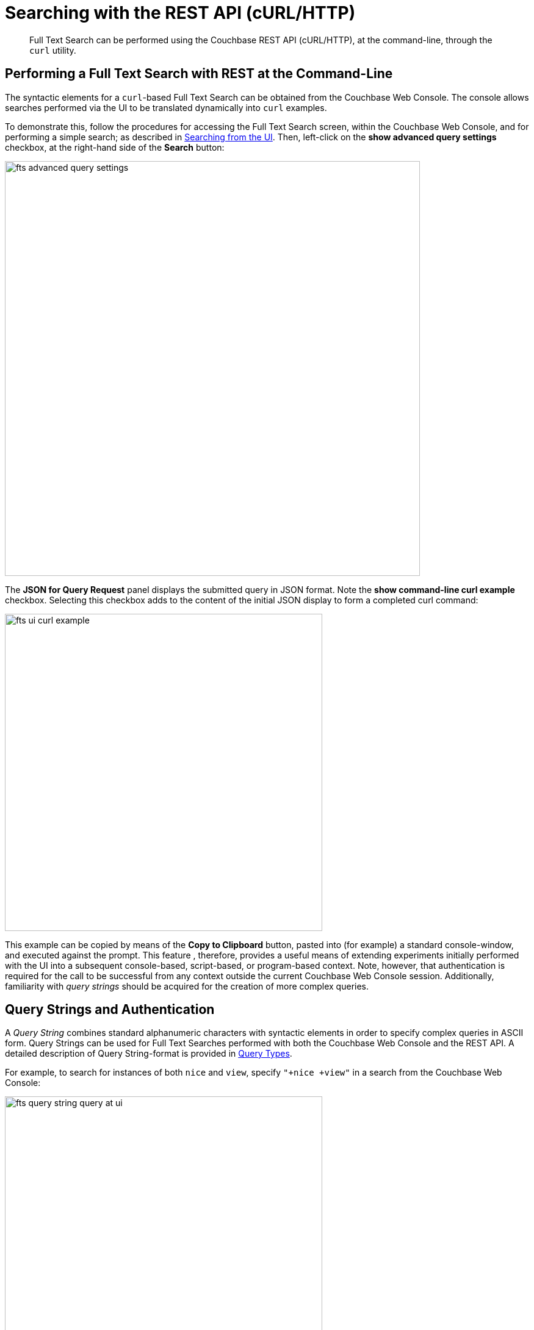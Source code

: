 = Searching with the REST API (cURL/HTTP)
:description: pass:q[Full Text Search can be performed using the Couchbase REST API (cURL/HTTP), at the command-line, through the `curl` utility.]

[abstract]
{description}

[#performing-a-full-text-search-with-rest-at-the-command-line]
== Performing a Full Text Search with REST at the Command-Line

The syntactic elements for a `curl`-based Full Text Search can be obtained from the Couchbase Web Console. The console allows searches performed via the UI to be translated dynamically into `curl` examples.

To demonstrate this, follow the procedures for accessing the Full Text Search screen, within the Couchbase Web Console, and for performing a simple search; as described in xref:fts-searching-from-the-ui.adoc[Searching from the UI]. Then, left-click on the *show advanced query settings* checkbox, at the right-hand side of the *Search* button:

[#fts_advanced_query_settings]
image::fts-advanced-query-settings.png[,680,align=left]

The *JSON for Query Request* panel displays the submitted query in JSON format.
Note the *show command-line curl example* checkbox. Selecting this checkbox adds to the content of the initial JSON display to form a completed curl command:

[#fts_ui_curl_exammple]
image::fts-ui-curl-example.png[,520,align=left]

This example can be copied by means of the *Copy to Clipboard* button, pasted into (for example) a standard console-window, and executed against the prompt.
This feature , therefore, provides a useful means of extending experiments initially performed with the UI into a subsequent console-based, script-based, or program-based context.
Note, however, that authentication is required for the call to be successful from any context outside the current Couchbase Web Console session.
Additionally, familiarity with _query strings_ should be acquired for the creation of more complex queries.

[#using-query-strings]
== Query Strings and Authentication

A _Query String_ combines standard alphanumeric characters with syntactic elements in order to specify complex queries in ASCII form.
Query Strings can be used for Full Text Searches performed with both the Couchbase Web Console and the REST API.
A detailed description of Query String-format is provided in xref:fts-query-types.adoc[Query  Types].

For example, to search for instances of both `nice` and `view`, specify `"+nice +view"` in a search from the Couchbase Web Console:

[#fts_query_string_query_at_ui]
image::fts-query-string-query-at-ui.png[,520,align=left]

When the search has returned, check in succession the *show advanced query settings* and *show command-line curl example* checkboxes.
The *JSON for Query Request* now displays the following:

[#fts_query_string_results_at_ui]
image::fts-query-string-results-at-ui.png[,520,align=left]

Copy the `curl` command displayed by left-clicking on the *Copy to Clipboard* button.
Before attempting to execute the command from the command-line, paste it into a text-editor, and add appropriate authentication-credentials.
For example:

[source,bourne]
----
curl -u Administrator:password -XPOST -H "Content-Type: application/json" \
http://localhost:8094/api/index/travel-sample-index/query \
-d '{
  "explain": true,
  "fields": [
    "*"
  ],
  "highlight": {},
  "query": {
    "query": "{ \"+nice +view\" }"
  }
}'
----

(For detailed information on Couchbase Server _Role-Based Access Control_, see xref:learn:security/authorization-overview.adoc[Authorization].)

The code can now be copied again and pasted against the command-line, and executed, with the result-set appearing as standard output.

For additional assistance on Query String composition, left-click on the *full text query syntax help* link that appears under the *Search* interactive text-field when *show advanced query settings* is checked:

[#fts_query_syntax_help_linke]
image::fts-query-syntax-help-link.png[,360,align=left]

This link provides access to a xref:query-string-queries.adoc[page] of information on _Query String_ Full Text Search queries.

[#fts-secure-search]
== Searching Securely

To search securely, specify port `18094`.
For example:

[source,bourne]
----
curl -u Administrator:password -XPOST -H "Content-Type: application/json" \
http://localhost:18094/api/index/travel-sample-index/query \
-d '{
  "explain": true,
  "fields": [
    "*"
  ],
  "highlight": {},
  "query": {
    "query": "{ \"+nice +view\" }"
  }
}'
----

For additional information on secure communication with Couchbase Server, see xref:manage:manage-security/manage-connections-and-disks.adoc[Manage Connections and Disks].

[#searching-specifically]
== Searching Specifically

Searches should always be as specific as possible: this helps to avoid excessive resource-consumption, and the retrieval of unnecessarily large amounts of data.
To facilitate this, the number of _clauses_ that can be returned by a Search Service query is deliberately capped at _1024_: if a larger number of clauses is to be returned by a query, an error is thrown.

For example, the following query attempts to use the wildcard `*`, to return all data from documents' `reviews.content` field.
The output is piped to the http://stedolan.github.io/jq[jq] program, to enhance readability:

----
curl -u Administrator:password -X POST \
-H "Content-Type: application/json" \
http://localhost:8094/api/index/travel-sample-index/query \
-d '{
  "explain": true,
  "fields": [
    "*"
  ],
  "highlight": {},
  "query": {
    "wildcard": "*",
    "field": "reviews.content"
  }
}' | jq '.'
----

Due to the excessive number of clauses that this query would return, an error is thrown.
The initial part of the error-output is as follows:

----
{
  "status": {
    "total": 6,
    "failed": 6,
    "successful": 0,
    "errors": {
      "travel-sample-index_666185f510578977_13aa53f3": "TooManyClauses[8550 > maxClauseCount, which is set to 1024]",
      "travel-sample-index_666185f510578977_18572d87": "TooManyClauses[8731 > maxClauseCount, which is set to 1024]",
      "travel-sample-index_666185f510578977_54820232": "TooManyClauses[8130 > maxClauseCount, which is set to 1024]",
      "travel-sample-index_666185f510578977_6ddbfb54": "TooManyClauses[8694 > maxClauseCount, which is set to 1024]",
      "travel-sample-index_666185f510578977_aa574717": "TooManyClauses[8731 > maxClauseCount, which is set to 1024]",
      "travel-sample-index_666185f510578977_f4e0a48a": "TooManyClauses[8450 > maxClauseCount, which is set to 1024]"
    }
      .
      .
      .
----

Therefore, to fix the problem, the wildcard match should be more precisely specified, and the query re-attempted.

[#further-rest-examples]
== Further REST Examples

Further examples of using the REST API to conduct Full Text Searches can be found in xref:fts-query-types.adoc[Query Types].

[#list-of-rest-features-supporting-full-text-search]
== List of REST Features Supporting Full Text Search

The full range of features for Full Text Search, as supported by the Couchbase REST API, is documented as part of the REST API's reference information on the page xref:rest-api:rest-fts.adoc[Full Text Search API].


